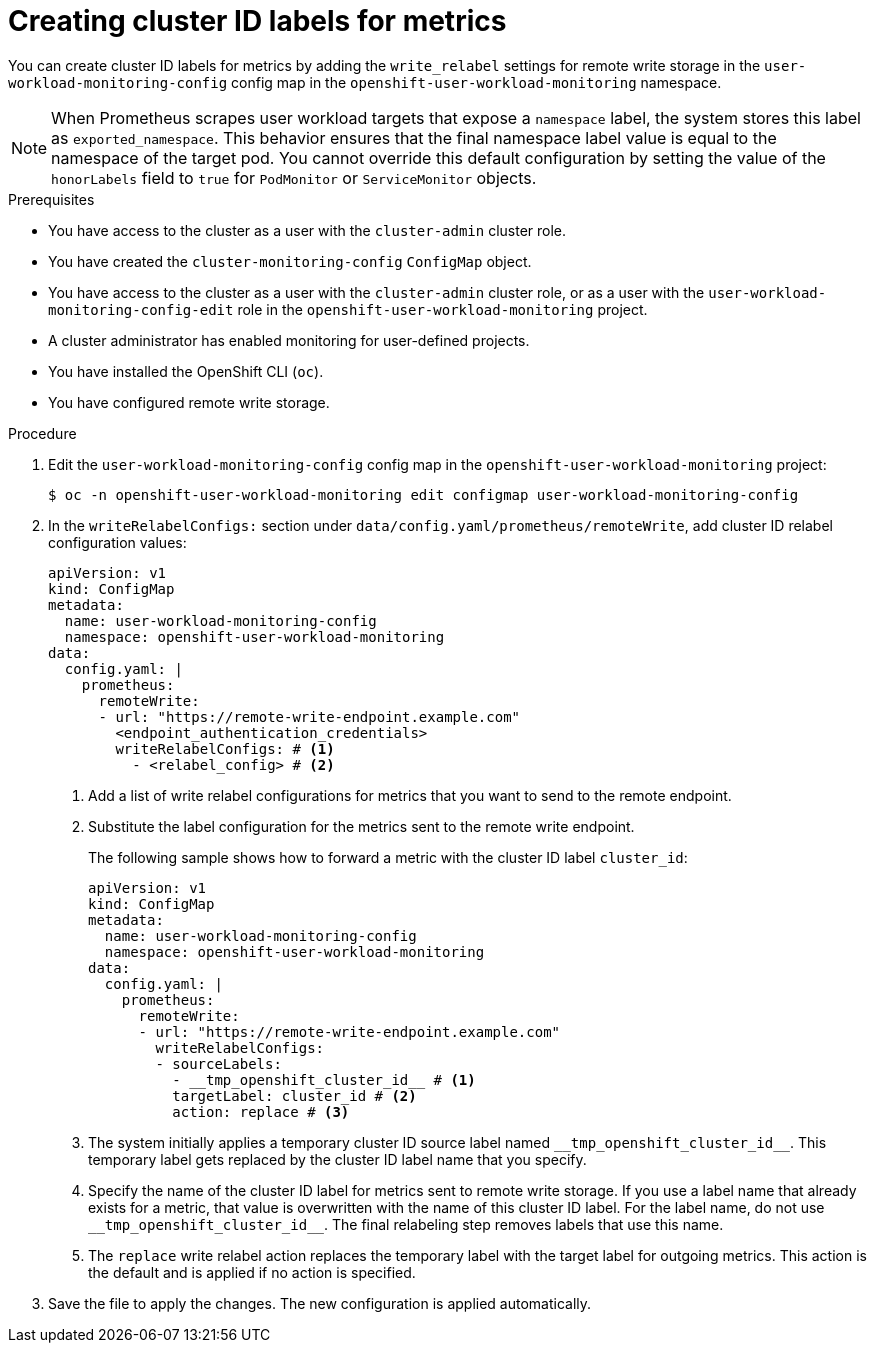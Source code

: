 // Module included in the following assemblies:
//
// * observability/monitoring/configuring-the-monitoring-stack.adoc

:_mod-docs-content-type: PROCEDURE
[id="creating-cluster-id-labels-for-metrics_{context}"]
= Creating cluster ID labels for metrics

// Set attributes to distinguish between cluster monitoring example (core platform monitoring - CPM) and user workload monitoring (UWM) examples
// tag::CPM[]
:configmap-name: cluster-monitoring-config
:namespace-name: openshift-monitoring
:component: prometheusK8s
// end::CPM[]
// tag::UWM[]
:configmap-name: user-workload-monitoring-config
:namespace-name: openshift-user-workload-monitoring
:component: prometheus
// end::UWM[]

You can create cluster ID labels for metrics by adding the `write_relabel` settings for remote write storage in the `{configmap-name}` config map in the `{namespace-name}` namespace.

ifndef::openshift-dedicated,openshift-rosa[]
// tag::UWM[]
[NOTE]
====
When Prometheus scrapes user workload targets that expose a `namespace` label, the system stores this label as `exported_namespace`. 
This behavior ensures that the final namespace label value is equal to the namespace of the target pod.
You cannot override this default configuration by setting the value of the `honorLabels` field to `true` for `PodMonitor` or `ServiceMonitor` objects.
====
// end::UWM[]
endif::openshift-dedicated,openshift-rosa[]

.Prerequisites

// tag::CPM[]
* You have access to the cluster as a user with the `cluster-admin` cluster role.
* You have created the `cluster-monitoring-config` `ConfigMap` object.
// end::CPM[]
// tag::UWM[]
ifndef::openshift-dedicated,openshift-rosa[]
* You have access to the cluster as a user with the `cluster-admin` cluster role, or as a user with the `user-workload-monitoring-config-edit` role in the `openshift-user-workload-monitoring` project.
* A cluster administrator has enabled monitoring for user-defined projects.
endif::openshift-dedicated,openshift-rosa[]
ifdef::openshift-dedicated,openshift-rosa[]
* You have access to the cluster as a user with the `dedicated-admin` role.
* The `user-workload-monitoring-config` ConfigMap object exists. This object is created by default when the cluster is created.
endif::openshift-dedicated,openshift-rosa[]
// end::UWM[]
* You have installed the OpenShift CLI (`oc`).
* You have configured remote write storage.

.Procedure

. Edit the `{configmap-name}` config map in the `{namespace-name}` project:
+
[source,terminal,subs="attributes+"]
----
$ oc -n {namespace-name} edit configmap {configmap-name}
----

. In the `writeRelabelConfigs:` section under `data/config.yaml/{component}/remoteWrite`, add cluster ID relabel configuration values:
+
[source,yaml,subs="attributes+"]
----
apiVersion: v1
kind: ConfigMap
metadata:
  name: {configmap-name}
  namespace: {namespace-name}
data:
  config.yaml: |
    {component}:
      remoteWrite:
      - url: "https://remote-write-endpoint.example.com"
        <endpoint_authentication_credentials>
        writeRelabelConfigs: # <1>
          - <relabel_config> # <2>
----
<1> Add a list of write relabel configurations for metrics that you want to send to the remote endpoint.
<2> Substitute the label configuration for the metrics sent to the remote write endpoint.
+
The following sample shows how to forward a metric with the cluster ID label `cluster_id`:
+
[source,yaml,subs="attributes+"]
----
apiVersion: v1
kind: ConfigMap
metadata:
  name: {configmap-name}
  namespace: {namespace-name}
data:
  config.yaml: |
    {component}:
      remoteWrite:
      - url: "https://remote-write-endpoint.example.com"
        writeRelabelConfigs:
        - sourceLabels:
          - __tmp_openshift_cluster_id__ # <1>
          targetLabel: cluster_id # <2>
          action: replace # <3>
----
<1> The system initially applies a temporary cluster ID source label named `+++__tmp_openshift_cluster_id__+++`. This temporary label gets replaced by the cluster ID label name that you specify.
<2> Specify the name of the cluster ID label for metrics sent to remote write storage.
If you use a label name that already exists for a metric, that value is overwritten with the name of this cluster ID label.
For the label name, do not use `+++__tmp_openshift_cluster_id__+++`. The final relabeling step removes labels that use this name.
<3> The `replace` write relabel action replaces the temporary label with the target label for outgoing metrics.
This action is the default and is applied if no action is specified.

. Save the file to apply the changes. The new configuration is applied automatically.

// Unset the source code block attributes just to be safe.
:!configmap-name:
:!namespace-name:
:!component:
